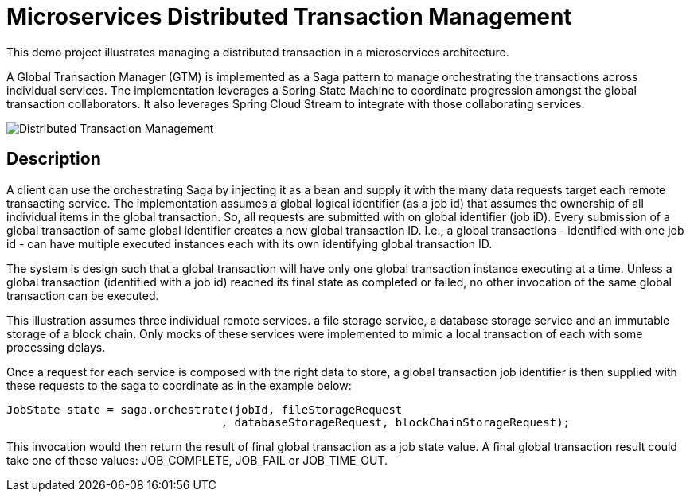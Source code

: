 # Microservices Distributed Transaction Management

This demo project illustrates managing a distributed transaction in a
microservices architecture.

A Global Transaction Manager (GTM) is implemented as a Saga pattern to
manage orchestrating the transactions across individual services.
The implementation leverages a Spring State Machine to coordinate progression amongst
the global transaction collaborators. It also leverages Spring
Cloud Stream to integrate with those collaborating services.

image::./docs/images/Global_Txn_Manager.png[Distributed Transaction Management]

## Description

A client can use the orchestrating Saga by injecting it as a bean and supply it with the many
data requests target each remote transacting service. The implementation assumes a global logical
identifier (as a job id) that assumes the ownership of all individual items in the global
transaction. So, all requests are submitted with on global identifier (job iD). Every submission of
a global transaction of same global identifier creates a new global transaction ID. I.e., a global
transactions - identified with one job id - can have multiple executed instances each with its own
identifying global transaction ID.

The system is design such that a global transaction will have only one global transaction instance
executing at a time. Unless a global transaction (identified with a job id) reached its final state
as completed or failed, no other invocation of the same global transaction can be executed.

This illustration assumes three individual remote services. a file storage service, a database storage
service and an immutable storage of a block chain. Only mocks of these services were implemented to mimic
a local transaction of each with some processing delays.

Once a request for each service is composed with the right data to store,
a global transaction job identifier is then supplied with these requests
to the saga to coordinate as in the example below:

``` code[java]
JobState state = saga.orchestrate(jobId, fileStorageRequest
				, databaseStorageRequest, blockChainStorageRequest);
```

This invocation would then return the result of final global transaction
as a job state value. A final global transaction result could take one
of these values: JOB_COMPLETE, JOB_FAIL or JOB_TIME_OUT.

